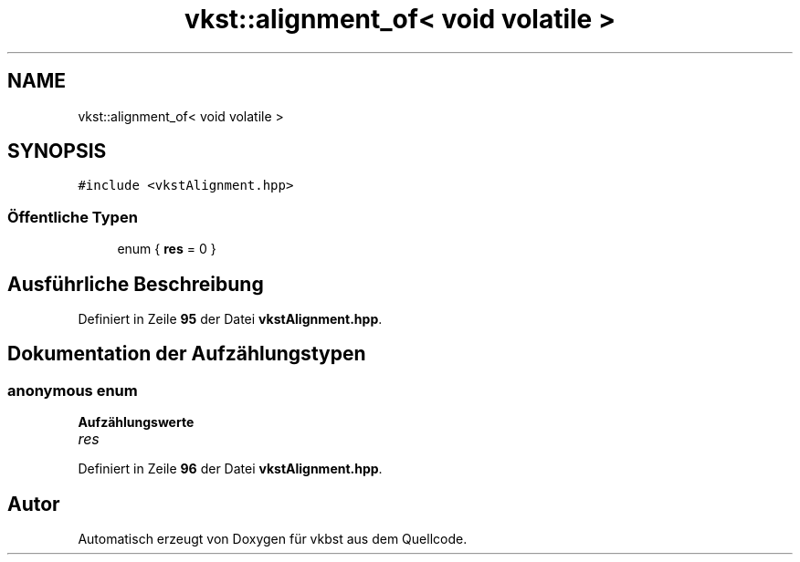 .TH "vkst::alignment_of< void volatile >" 3 "vkbst" \" -*- nroff -*-
.ad l
.nh
.SH NAME
vkst::alignment_of< void volatile >
.SH SYNOPSIS
.br
.PP
.PP
\fC#include <vkstAlignment\&.hpp>\fP
.SS "Öffentliche Typen"

.in +1c
.ti -1c
.RI "enum { \fBres\fP = 0 }"
.br
.in -1c
.SH "Ausführliche Beschreibung"
.PP 
Definiert in Zeile \fB95\fP der Datei \fBvkstAlignment\&.hpp\fP\&.
.SH "Dokumentation der Aufzählungstypen"
.PP 
.SS "\fBanonymous\fP \fBenum\fP"

.PP
\fBAufzählungswerte\fP
.in +1c
.TP
\fB\fIres \fP\fP
.PP
Definiert in Zeile \fB96\fP der Datei \fBvkstAlignment\&.hpp\fP\&.

.SH "Autor"
.PP 
Automatisch erzeugt von Doxygen für vkbst aus dem Quellcode\&.
